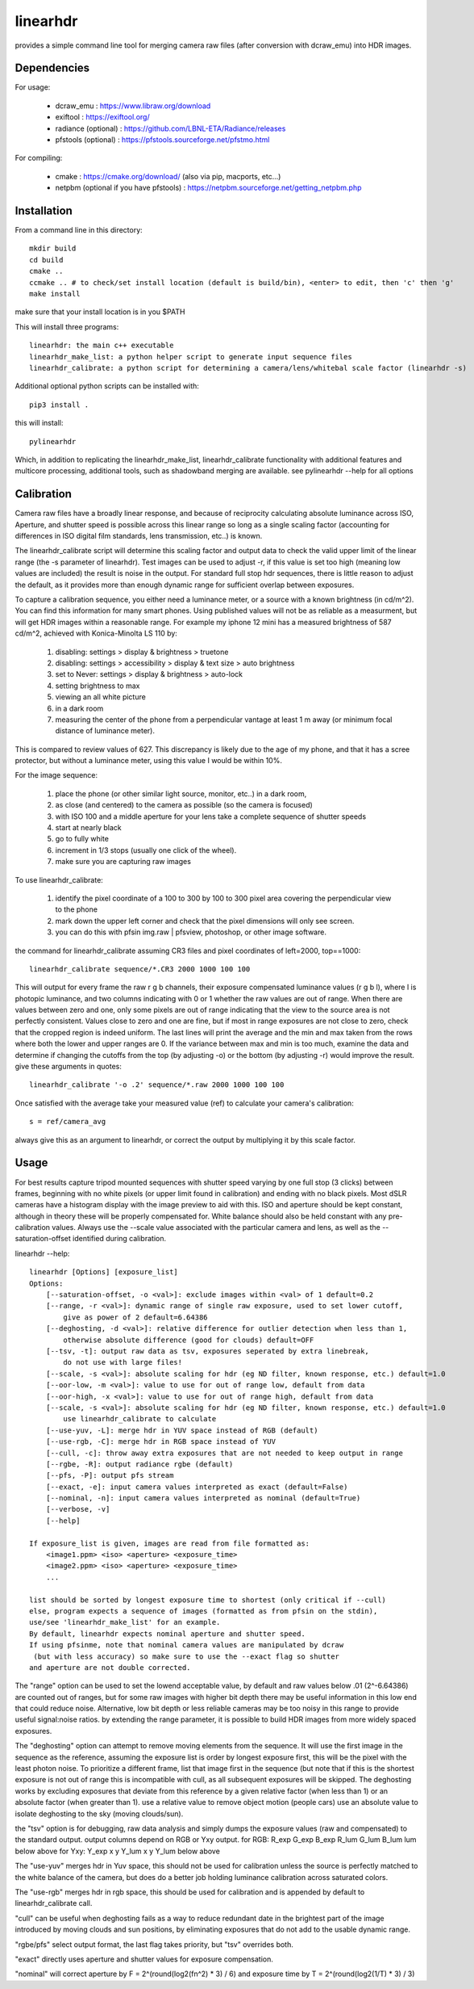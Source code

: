 =========
linearhdr
=========

provides a simple command line tool for merging camera raw files
(after conversion with dcraw_emu) into HDR images.

Dependencies
------------

For usage:

    - dcraw_emu : https://www.libraw.org/download
    - exiftool : https://exiftool.org/
    - radiance (optional) : https://github.com/LBNL-ETA/Radiance/releases
    - pfstools (optional) : https://pfstools.sourceforge.net/pfstmo.html

For compiling:

    - cmake : https://cmake.org/download/ (also via pip, macports, etc...)
    - netpbm (optional if you have pfstools) : https://netpbm.sourceforge.net/getting_netpbm.php


Installation
------------

From a command line in this directory::

    mkdir build
    cd build
    cmake ..
    ccmake .. # to check/set install location (default is build/bin), <enter> to edit, then 'c' then 'g'
    make install

make sure that your install location is in you $PATH

This will install three programs::

    linearhdr: the main c++ executable
    linearhdr_make_list: a python helper script to generate input sequence files
    linearhdr_calibrate: a python script for determining a camera/lens/whitebal scale factor (linearhdr -s)


Additional optional python scripts can be installed with::

    pip3 install .

this will install::

    pylinearhdr

Which, in addition to replicating the linearhdr_make_list, linearhdr_calibrate functionality with additional features and
multicore processing, additional tools, such as shadowband merging are available. see pylinearhdr --help for all options

Calibration
-----------
Camera raw files have a broadly linear response, and because of reciprocity calculating absolute luminance across
ISO, Aperture, and shutter speed is possible across this linear range so long as a single scaling factor
(accounting for differences in ISO digital film standards, lens transmission, etc..) is known.

The linearhdr_calibrate script will determine this scaling factor and output data to check the valid upper limit of
the linear range (the -s parameter of linearhdr). Test images can be used to adjust -r, if this value is set too high
(meaning low values are included) the result is noise in the output. For standard full stop hdr sequences, there is
little reason to adjust the default, as it provides more than enough dynamic range for sufficient overlap between
exposures.

To capture a calibration sequence, you either need a luminance meter, or a source with a known brightness (in cd/m^2).
You can find this information for many smart phones. Using published values will not be as reliable as a measurment,
but will get HDR images within a reasonable range. For example my iphone 12 mini has a measured brightness of 587 cd/m^2,
achieved with Konica-Minolta LS 110 by:

    1. disabling: settings > display & brightness > truetone
    2. disabling: settings > accessibility > display & text size > auto brightness
    3. set to Never: settings > display & brightness > auto-lock
    4. setting brightness to max
    5. viewing an all white picture
    6. in a dark room
    7. measuring the center of the phone from a perpendicular vantage at least 1 m away
       (or minimum focal distance of luminance meter).

This is compared to review values of 627. This discrepancy is likely due to the age of my phone, and that
it has a scree protector, but without a luminance meter, using this value I would be within 10%.

For the image sequence:

    1. place the phone (or other similar light source, monitor, etc..) in a dark room,
    2. as close (and centered) to the camera as possible (so the camera is focused)
    3. with ISO 100 and a middle aperture for your lens take a complete sequence of shutter speeds
    4. start at nearly black
    5. go to fully white
    6. increment in 1/3 stops (usually one click of the wheel).
    7. make sure you are capturing raw images

To use linearhdr_calibrate:

    1. identify the pixel coordinate of a 100 to 300 by 100 to 300 pixel area covering the perpendicular view to the phone
    2. mark down the upper left corner and check that the pixel dimensions will only see screen.
    3. you can do this with pfsin img.raw | pfsview, photoshop, or other image software.

the command for linearhdr_calibrate assuming CR3 files and pixel coordinates of left=2000, top==1000::

    linearhdr_calibrate sequence/*.CR3 2000 1000 100 100

This will output for every frame the raw r g b channels, their exposure compensated luminance values (r g b l),
where l is photopic luminance, and two columns indicating with 0 or 1 whether the raw values are out of range. When
there are values between zero and one, only some pixels are out of range indicating that the view to the source area is
not perfectly consistent. Values close to zero and one are fine, but if most in range exposures are not close to zero,
check that the cropped region is indeed uniform. The last lines will print the average and the min and max taken from
the rows where both the lower and upper ranges are 0. If the variance between max and min is too much, examine the data
and determine if changing the cutoffs from the top (by adjusting -o) or the bottom (by adjusting -r) would improve the
result. give these arguments in quotes::

    linearhdr_calibrate '-o .2' sequence/*.raw 2000 1000 100 100

Once satisfied with the average take your measured value (ref) to calculate your camera's calibration::

    s = ref/camera_avg

always give this as an argument to linearhdr, or correct the output by multiplying it by this scale factor.

Usage
-----

For best results capture tripod mounted sequences with shutter speed varying by
one full stop (3 clicks) between frames, beginning with no white pixels
(or upper limit found in calibration) and ending with no black pixels. Most dSLR cameras have
a histogram display with the image preview to aid with this. ISO and aperture should be kept
constant, although in theory these will be properly compensated for. White balance should also
be held constant with any pre-calibration values. Always use the --scale value associated with the
particular camera and lens, as well as the --saturation-offset identified during calibration.

linearhdr --help::

    linearhdr [Options] [exposure_list]
    Options:
        [--saturation-offset, -o <val>]: exclude images within <val> of 1 default=0.2
        [--range, -r <val>]: dynamic range of single raw exposure, used to set lower cutoff,
            give as power of 2 default=6.64386
        [--deghosting, -d <val>]: relative difference for outlier detection when less than 1,
            otherwise absolute difference (good for clouds) default=OFF
        [--tsv, -t]: output raw data as tsv, exposures seperated by extra linebreak,
            do not use with large files!
        [--scale, -s <val>]: absolute scaling for hdr (eg ND filter, known response, etc.) default=1.0
        [--oor-low, -m <val>]: value to use for out of range low, default from data
        [--oor-high, -x <val>]: value to use for out of range high, default from data
        [--scale, -s <val>]: absolute scaling for hdr (eg ND filter, known response, etc.) default=1.0
            use linearhdr_calibrate to calculate
        [--use-yuv, -L]: merge hdr in YUV space instead of RGB (default)
        [--use-rgb, -C]: merge hdr in RGB space instead of YUV
        [--cull, -c]: throw away extra exposures that are not needed to keep output in range
        [--rgbe, -R]: output radiance rgbe (default)
        [--pfs, -P]: output pfs stream
        [--exact, -e]: input camera values interpreted as exact (default=False)
        [--nominal, -n]: input camera values interpreted as nominal (default=True)
        [--verbose, -v]
        [--help]

    If exposure_list is given, images are read from file formatted as:
        <image1.ppm> <iso> <aperture> <exposure_time>
        <image2.ppm> <iso> <aperture> <exposure_time>
        ...

    list should be sorted by longest exposure time to shortest (only critical if --cull)
    else, program expects a sequence of images (formatted as from pfsin on the stdin),
    use/see 'linearhdr_make_list' for an example.
    By default, linearhdr expects nominal aperture and shutter speed.
    If using pfsinme, note that nominal camera values are manipulated by dcraw
     (but with less accuracy) so make sure to use the --exact flag so shutter
    and aperture are not double corrected.

The "range" option can be used to set the lowend acceptable value, by default and raw values below .01 (2^-6.64386)
are counted out of ranges, but for some raw images with higher bit depth there may be useful information in
this low end that could reduce noise. Alternative, low bit depth or less reliable cameras may be too noisy in this
range to provide useful signal:noise ratios. by extending the range parameter, it is possible to build HDR images from
more widely spaced exposures.

The "deghosting" option can attempt to remove moving elements from the sequence. It will use the first image in
the sequence as the reference, assuming the exposure list is order by longest exposure first, this will be the
pixel with the least photon noise. To prioritize a different frame, list that image first in the sequence (but note
that if this is the shortest exposure is not out of range this is incompatible with cull,
as all subsequent exposures will be skipped. The
deghosting works by excluding exposures that deviate from this reference by a given relative factor (when less than 1)
or an absolute factor (when greater than 1). use a relative value to remove object motion (people cars) use an
absolute value to isolate deghosting to the sky (moving clouds/sun).

the "tsv" option is for debugging, raw data analysis and simply dumps the exposure values (raw and compensated) to
the standard output. output columns depend on RGB or Yxy output.
for RGB: R_exp G_exp B_exp R_lum G_lum B_lum lum   below above
for Yxy: Y_exp x     y     Y_lum x     y     Y_lum below above

The "use-yuv" merges hdr in Yuv space, this should not be used for calibration unless the source is perfectly
matched to the white balance of the camera, but does do a better job holding luminance calibration across saturated
colors.

The "use-rgb" merges hdr in rgb space, this should be used for calibration and is appended by default to
linearhdr_calibrate call.

"cull" can be useful when deghosting fails as a way to reduce redundant date in the brightest part of the image
introduced by moving clouds and sun positions, by eliminating exposures that do not add to the usable dynamic range.

"rgbe/pfs" select output format, the last flag takes priority, but "tsv" overrides both.

"exact" directly uses aperture and shutter values for exposure compensation.

"nominal" will correct aperture by F = 2^(round(log2(fn^2) * 3) / 6) and
exposure time by T = 2^(round(log2(1/T) * 3) / 3)

